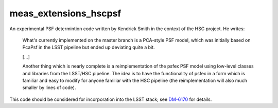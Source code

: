 ======================
meas_extensions_hscpsf
======================

An experimental PSF determintion code written by Kendrick Smith in the context
of the HSC project. He writes:

  What's currently implemented on the master branch is a PCA-style PSF model,
  which was initially based on PcaPsf in the LSST pipeline but ended up
  deviating quite a bit.

  [...]

  Another thing which is nearly complete is a reimplementation of the psfex
  PSF model using low-level classes and libraries from the LSST/HSC pipeline.
  The idea is to have the functionality of psfex in a form which is familiar
  and easy to modify for anyone familiar with the HSC pipeline (the
  reimplementation will also much smaller by lines of code).

This code should be considered for incorporation into the LSST stack; see
`DM-6170 <https://jira.lsstcorp.org/browse/DM-6170>`_ for details.
